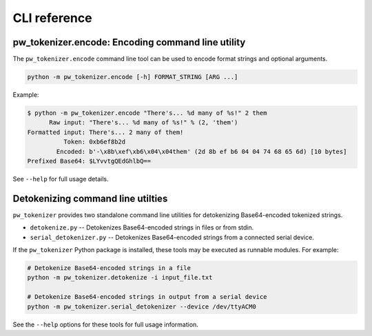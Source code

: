 .. _module-pw_tokenizer-cli:

=============
CLI reference
=============
.. pigweed-module-subpage::
   :name: pw_tokenizer
   :tagline: Compress strings to shrink logs by +75%

.. _module-pw_tokenizer-cli-encoding:

pw_tokenizer.encode: Encoding command line utility
==================================================
The ``pw_tokenizer.encode`` command line tool can be used to encode
format strings and optional arguments.

.. code-block:: bash

  python -m pw_tokenizer.encode [-h] FORMAT_STRING [ARG ...]

Example:

.. code-block:: text

  $ python -m pw_tokenizer.encode "There's... %d many of %s!" 2 them
        Raw input: "There's... %d many of %s!" % (2, 'them')
  Formatted input: There's... 2 many of them!
            Token: 0xb6ef8b2d
          Encoded: b'-\x8b\xef\xb6\x04\x04them' (2d 8b ef b6 04 04 74 68 65 6d) [10 bytes]
  Prefixed Base64: $LYvvtgQEdGhlbQ==

See ``--help`` for full usage details.

.. _module-pw_tokenizer-cli-detokenizing:

Detokenizing command line utilties
==================================
``pw_tokenizer`` provides two standalone command line utilities for detokenizing
Base64-encoded tokenized strings.

* ``detokenize.py`` -- Detokenizes Base64-encoded strings in files or from
  stdin.
* ``serial_detokenizer.py`` -- Detokenizes Base64-encoded strings from a
  connected serial device.

If the ``pw_tokenizer`` Python package is installed, these tools may be executed
as runnable modules. For example:

.. code-block::

   # Detokenize Base64-encoded strings in a file
   python -m pw_tokenizer.detokenize -i input_file.txt

   # Detokenize Base64-encoded strings in output from a serial device
   python -m pw_tokenizer.serial_detokenizer --device /dev/ttyACM0

See the ``--help`` options for these tools for full usage information.
